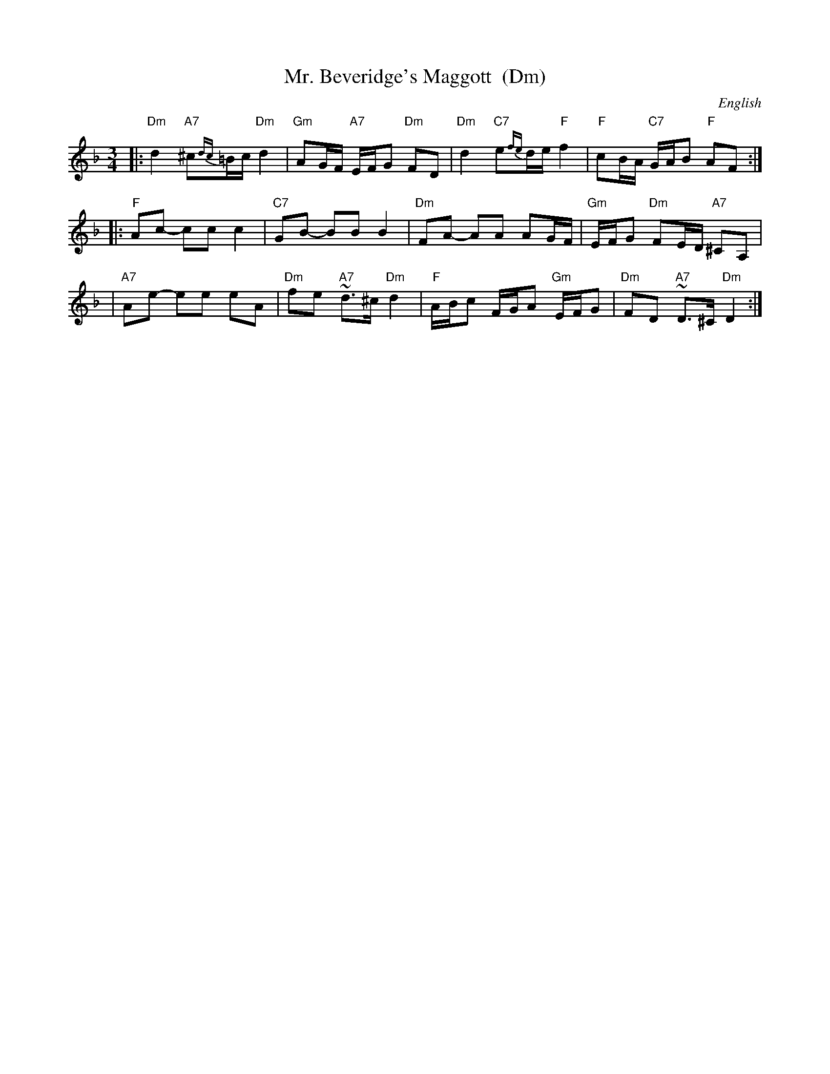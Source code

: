 X: 1
T: Mr. Beveridge's Maggott  (Dm)
R: minuet
O: English
Z: John Chambers <jc@trillian.mit.edu>
N:
N: Cecil Sharp, 1922
N: Henry Playford, 1696
N: Peter Barnes, 1986
M: 3/4
L: 1/8
K: Dm
|: "Dm"d2 "A7"^c{dc}=B/c/ "Dm"d2 | "Gm"AG/F/ "A7"E/F/G "Dm"FD | "Dm"d2 "C7"e{fe}d/e/ "F"f2 | "F"cB/A/ "C7"G/A/B "F"AF :|
|: "F"Ac- cc c2 | "C7"GB- BB B2 | "Dm"FA- AA AG/F/ | "Gm"E/F/G "Dm"FE/D/ "A7"^CA, |
| "A7"Ae- ee eA | "Dm"fe "A7"~d>^c "Dm"d2 | "F"A/B/c F/G/A "Gm"E/F/G | "Dm"FD "A7"~D>^C "Dm"D2 :|
